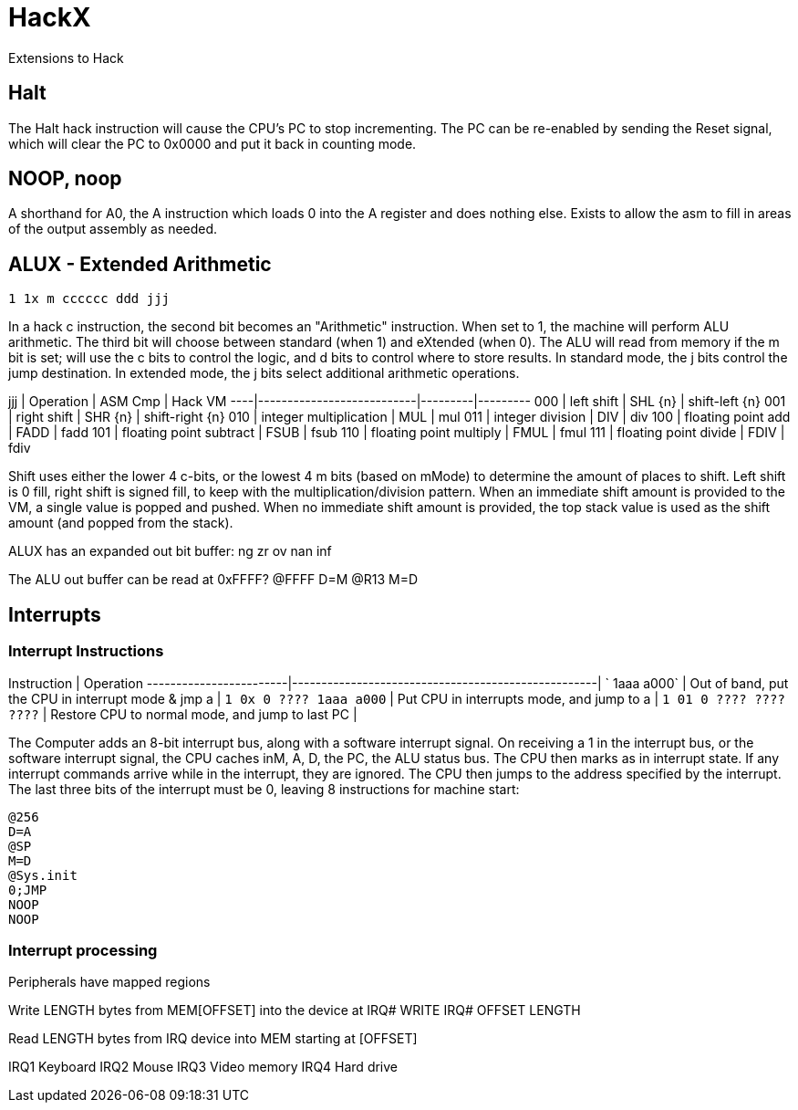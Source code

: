 # HackX

Extensions to Hack

## Halt

The Halt hack instruction will cause the CPU's PC to stop incrementing.
The PC can be re-enabled by sending the Reset signal, which will clear the PC to 0x0000 and put it back in counting mode.

## NOOP, noop

A shorthand for A0, the A instruction which loads 0 into the A register and does nothing else.
Exists to allow the asm to fill in areas of the output assembly as needed.

## ALUX - Extended Arithmetic

`1 1x m cccccc ddd jjj`

In a hack c instruction, the second bit becomes an "Arithmetic" instruction.
When set to 1, the machine will perform ALU arithmetic.
The third bit will choose between standard (when 1) and eXtended (when 0).
The ALU will read from memory if the m bit is set; will use the c bits to control the logic, and d bits to control where to store results.
In standard mode, the j bits control the jump destination.
In extended mode, the j bits select additional arithmetic operations.

jjj | Operation                 | ASM Cmp | Hack VM
----|---------------------------|---------|---------
000 | left shift                | SHL {n} | shift-left {n}
001 | right shift               | SHR {n} | shift-right {n}
010 | integer multiplication    | MUL     | mul
011 | integer division          | DIV     | div
100 | floating point add        | FADD    | fadd 
101 | floating point subtract   | FSUB    | fsub
110 | floating point multiply   | FMUL    | fmul
111 | floating point divide     | FDIV    | fdiv

Shift uses either the lower 4 c-bits, or the lowest 4 m bits (based on mMode) to determine the amount of places to shift.
Left shift is 0 fill, right shift is signed fill, to keep with the multiplication/division pattern.
When an immediate shift amount is provided to the VM, a single value is popped and pushed.
When no immediate shift amount is provided, the top stack value is used as the shift amount (and popped from the stack).

ALUX has an expanded out bit buffer:
ng zr ov nan inf

The ALU out buffer can be read at 0xFFFF?
@FFFF
D=M
@R13
M=D

## Interrupts

### Interrupt Instructions

Instruction             | Operation
------------------------|----------------------------------------------------|
`            1aaa a000` | Out of band, put the CPU in interrupt mode & jmp a |
`1 0x 0 ???? 1aaa a000` | Put CPU in interrupts mode, and jump to a          |
`1 01 0 ???? ???? ????` | Restore CPU to normal mode, and jump to last PC    |

The Computer adds an 8-bit interrupt bus, along with a software interrupt signal.
On receiving a 1 in the interrupt bus, or the software interrupt signal, the CPU caches inM, A, D, the PC, the ALU status bus.
The CPU then marks as in interrupt state. If any interrupt commands arrive while in the interrupt, they are ignored.
The CPU then jumps to the address specified by the interrupt.
The last three bits of the interrupt must be 0, leaving 8 instructions for machine start:

```
@256
D=A
@SP
M=D
@Sys.init
0;JMP
NOOP
NOOP
```

### Interrupt processing

Peripherals have mapped regions

Write LENGTH bytes from MEM[OFFSET] into the device at IRQ#
WRITE IRQ# OFFSET LENGTH

Read LENGTH bytes from IRQ device into MEM starting at [OFFSET]

IRQ1 Keyboard
IRQ2 Mouse
IRQ3 Video memory
IRQ4 Hard drive